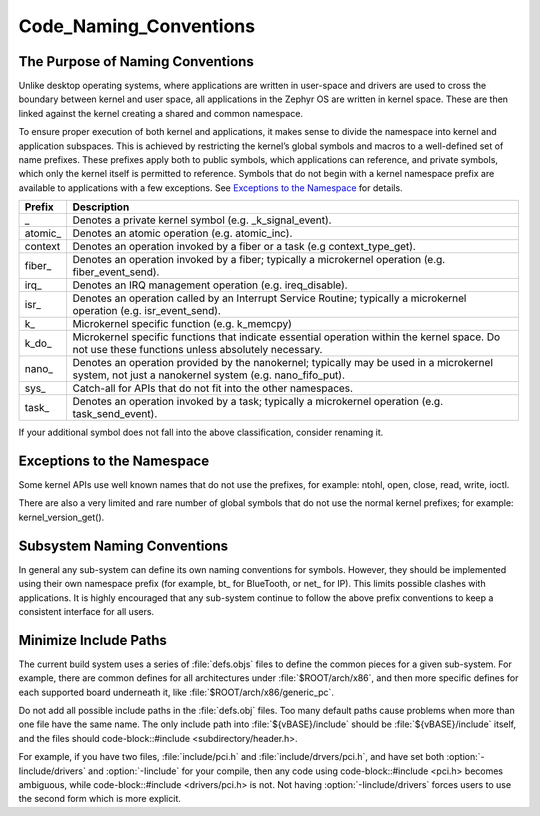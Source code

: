 Code_Naming_Conventions
#######################


The Purpose of Naming Conventions
*********************************

Unlike desktop operating systems, where applications are written in user-space
and drivers are used to cross the boundary between kernel and user space, all
applications in the Zephyr OS are written in kernel space.  These are then
linked against the kernel creating a shared and common namespace.

To ensure proper execution of both kernel and applications, it makes sense to
divide the namespace into kernel and application subspaces.  This is
achieved by restricting the kernel’s global symbols and macros to a well-defined
set of name prefixes.  These prefixes apply both to public symbols, which
applications can reference, and private symbols, which only the kernel itself
is permitted to reference.  Symbols that do not begin with a kernel namespace
prefix are available to applications with a few exceptions.  See `Exceptions to
the Namespace`_ for details.

+-------------------+---------------------------------------------------------+
| Prefix            | Description                                             |
+===================+=========================================================+
| \_                | Denotes a private kernel symbol (e.g. _k_signal_event). |
+-------------------+---------------------------------------------------------+
| atomic\_          | Denotes an atomic operation (e.g. atomic_inc).          |
+-------------------+---------------------------------------------------------+
| context\          | Denotes an operation invoked by a fiber or a task (e.g  |
|                   | context_type_get).                                      |
+-------------------+---------------------------------------------------------+
| fiber\_           | Denotes an operation invoked by a fiber; typically a    |
|                   | microkernel operation (e.g. fiber_event_send).          |
+-------------------+---------------------------------------------------------+
| irq\_             | Denotes an IRQ management operation (e.g. ireq_disable).|
+-------------------+---------------------------------------------------------+
| isr\_             | Denotes an operation called by an Interrupt Service     |
|                   | Routine; typically a microkernel operation (e.g.        |
|                   | isr_event_send).                                        |
+-------------------+---------------------------------------------------------+
| k\_               | Microkernel specific function (e.g. k_memcpy)           |
+-------------------+---------------------------------------------------------+
| k_do\_            | Microkernel specific functions that indicate essential  |
|                   | operation within the kernel space.  Do not use these    |
|                   | functions unless absolutely necessary.                  |
+-------------------+---------------------------------------------------------+
| nano\_            | Denotes an operation provided by the nanokernel;        |
|                   | typically may be used in a microkernel system, not just |
|                   | a nanokernel system (e.g. nano_fifo_put).               |
+-------------------+---------------------------------------------------------+
| sys\_             | Catch-all for APIs that do not fit into the other       |
|                   | namespaces.                                             |
+-------------------+---------------------------------------------------------+
| task\_            | Denotes an operation invoked by a task; typically a     |
|                   | microkernel operation (e.g. task_send_event).           |
+-------------------+---------------------------------------------------------+

If your additional symbol does not fall into the above classification, consider
renaming it.

Exceptions to the Namespace
***************************

Some kernel APIs use well known names that do not use the prefixes, for example:
ntohl, open, close, read, write, ioctl.

There are also a very limited and rare number of global symbols that do not use
the normal kernel prefixes; for example: kernel_version_get().

Subsystem Naming Conventions
****************************

In general any sub-system can define its own naming conventions for symbols.
However, they should be implemented using their own namespace prefix (for
example, bt\_ for BlueTooth, or net\_ for IP).  This limits possible clashes
with applications.  It is highly encouraged that any sub-system continue to
follow the above prefix conventions to keep a consistent interface for all
users.

Minimize Include Paths
**********************

The current build system uses a series of :file:`defs.objs` files to define
the common pieces for a given sub-system.  For example, there are common defines for
all architectures under :file:`$ROOT/arch/x86`, and then more specific
defines for each supported board underneath it, like
:file:`$ROOT/arch/x86/generic_pc`.

Do not add all possible include paths in the :file:`defs.obj` files.
Too many default paths cause problems when more than one file have the same
name.  The only include path into :file:`${vBASE}/include` should be
:file:`${vBASE}/include` itself, and the files should
code-block::#include <subdirectory/header.h>.

For example, if you have two files, :file:`include/pci.h` and
:file:`include/drvers/pci.h`, and have set both :option:`-Iinclude/drivers`
and :option:`-Iinclude` for your compile, then any code using
code-block::#include <pci.h> becomes ambiguous, while
code-block::#include <drivers/pci.h> is not.  Not having
:option:`-Iinclude/drivers` forces users to use the second form which is more
explicit.
